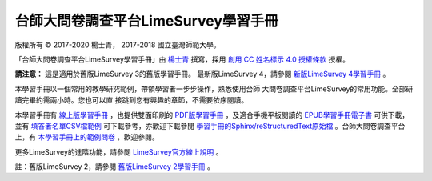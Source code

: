台師大問卷調查平台LimeSurvey學習手冊
====================================

版權所有 |copy| 2017-2020 楊士青， 2017-2018 國立臺灣師範大學。

「台師大問卷調查平台LimeSurvey學習手冊」由
`楊士青 <imacat@ntnu.edu.tw>`_ 撰寫，採用
`創用 CC 姓名標示 4.0 授權條款 <https://creativecommons.org/licenses/by/4.0/>`_
授權。

**請注意：** 這是適用於舊版LimeSurvey 3的舊版學習手冊。
最新版LimeSurvey 4，請參閱
`新版LimeSurvey 4學習手冊 <https://limesurvey.imacat.idv.tw/learning/>`_ 。

本學習手冊以一個常用的教學研究範例，帶領學習者一步步操作，熟悉使用台師
大問卷調查平台LimeSurvey的常用功能。全部研讀完畢約需兩小時。您也可以直
接跳到您有興趣的章節，不需要依序閱讀。

本學習手冊有
`線上版學習手冊 <https://limesurvey.imacat.idv.tw/learning/v3/>`_
，也提供雙面印刷的
`PDF版學習手冊 <https://limesurvey.imacat.idv.tw/learning/v3/learning-limesurvey.pdf>`_
，及適合手機平板閱讀的
`EPUB學習手冊電子書 <https://limesurvey.imacat.idv.tw/learning/v3/learning-limesurvey.epub>`_
可供下載，並有
`填答者名單CSV檔範例 <https://limesurvey.imacat.idv.tw/learning/v3/participants-example.csv>`_
可下載參考，亦歡迎下載參閱
`學習手冊的Sphinx/reStructuredText原始檔 <https://limesurvey.imacat.idv.tw/learning/v3/learning-limesurvey-3.1.zip>`_
。台師大問卷調查平台上，有
`本學習手冊上的範例問卷 <https://limesurvey.imacat.idv.tw/index.php/161873>`_
，歡迎參閱。

更多LimeSurvey的進階功能，請參閱
`LimeSurvey官方線上說明 <https://manual.limesurvey.org/LimeSurvey_Manual>`_ 。

註：舊版LimeSurvey 2，請參閱
`舊版LimeSurvey 2學習手冊 <https://limesurvey.imacat.idv.tw/learning/v2/>`_ 。

.. |copy| unicode:: 0xA9 .. copyright sign
